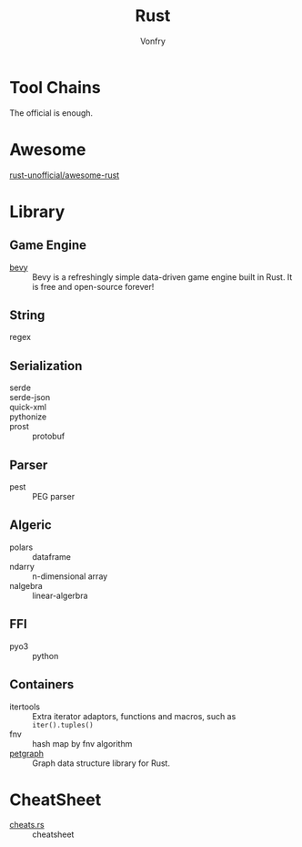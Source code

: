 :PROPERTIES:
:ID:       b129507d-56f3-4333-be50-9d516e1375c7
:END:
#+TITLE: Rust
#+AUTHOR: Vonfry

* Tool Chains
  :PROPERTIES:
  :ID:       b2286919-dd35-4b72-bdc6-04fb85054bc6
  :END:
  The official is enough.

* Awesome
  :PROPERTIES:
  :ID:       624532fe-6dcb-4698-87d9-5f71041d7ef0
  :END:
  - [[https://github.com/rust-unofficial/awesome-rust][rust-unofficial/awesome-rust]] ::
* Library
  :PROPERTIES:
  :ID:       5858b2dd-2319-431c-9081-cae248691abc
  :END:
** Game Engine
   - [[https://github.com/bevyengine/bevy][bevy]] :: Bevy is a refreshingly simple data-driven game engine built in
     Rust. It is free and open-source forever!
** String
   :PROPERTIES:
   :ID:       773b1c70-ad7e-4358-acc0-c55b8281a373
   :END:
   - regex ::
** Serialization
   :PROPERTIES:
   :ID:       bd2625ed-ef91-4106-8c74-3f4d9fb0db1a
   :END:
   - serde ::
   - serde-json ::
   - quick-xml ::
   - pythonize ::
   - prost :: protobuf
** Parser
   :PROPERTIES:
   :ID:       4c5fa35c-9b24-40ee-b795-a9d16ff69ef0
   :END:
   - pest :: PEG parser
** Algeric
   :PROPERTIES:
   :ID:       43feba6e-601d-4987-87fc-29147d4ac9ab
   :END:
   - polars :: dataframe
   - ndarry :: n-dimensional array
   - nalgebra :: linear-algerbra
** FFI
   :PROPERTIES:
   :ID:       d5051a51-b7d0-4940-a88d-ca97b254af13
   :END:
   - pyo3 :: python
** Containers
   :PROPERTIES:
   :ID:       a4926ad3-a86f-4cfb-87cb-b66bdefad1f3
   :END:
   - itertools :: Extra iterator adaptors, functions and macros, such as
     ~iter().tuples()~
   - fnv :: hash map by fnv algorithm
   - [[https://github.com/petgraph/petgraph][petgraph]] :: Graph data structure library for Rust.
* CheatSheet
  :PROPERTIES:
  :ID:       e36b62b9-7715-4763-ad53-51bba3e6ceb8
  :END:
  - [[https://cheats.rs/][cheats.rs]] :: cheatsheet
